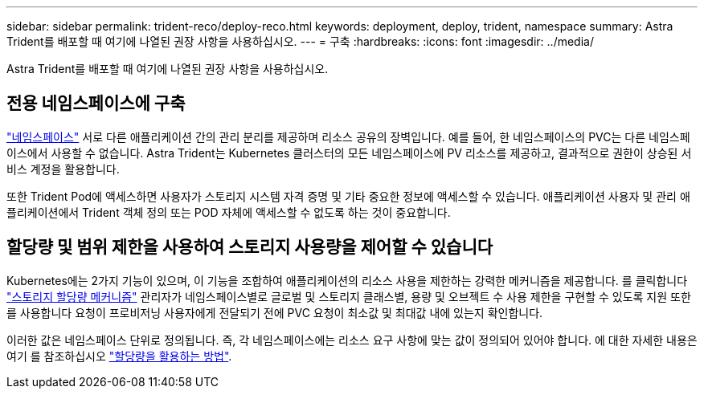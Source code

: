 ---
sidebar: sidebar 
permalink: trident-reco/deploy-reco.html 
keywords: deployment, deploy, trident, namespace 
summary: Astra Trident를 배포할 때 여기에 나열된 권장 사항을 사용하십시오. 
---
= 구축
:hardbreaks:
:icons: font
:imagesdir: ../media/


Astra Trident를 배포할 때 여기에 나열된 권장 사항을 사용하십시오.



== 전용 네임스페이스에 구축

https://kubernetes.io/docs/concepts/overview/working-with-objects/namespaces/["네임스페이스"^] 서로 다른 애플리케이션 간의 관리 분리를 제공하며 리소스 공유의 장벽입니다. 예를 들어, 한 네임스페이스의 PVC는 다른 네임스페이스에서 사용할 수 없습니다. Astra Trident는 Kubernetes 클러스터의 모든 네임스페이스에 PV 리소스를 제공하고, 결과적으로 권한이 상승된 서비스 계정을 활용합니다.

또한 Trident Pod에 액세스하면 사용자가 스토리지 시스템 자격 증명 및 기타 중요한 정보에 액세스할 수 있습니다. 애플리케이션 사용자 및 관리 애플리케이션에서 Trident 객체 정의 또는 POD 자체에 액세스할 수 없도록 하는 것이 중요합니다.



== 할당량 및 범위 제한을 사용하여 스토리지 사용량을 제어할 수 있습니다

Kubernetes에는 2가지 기능이 있으며, 이 기능을 조합하여 애플리케이션의 리소스 사용을 제한하는 강력한 메커니즘을 제공합니다. 를 클릭합니다 https://kubernetes.io/docs/concepts/policy/resource-quotas/#storage-resource-quota["스토리지 할당량 메커니즘"^] 관리자가 네임스페이스별로 글로벌 및 스토리지 클래스별, 용량 및 오브젝트 수 사용 제한을 구현할 수 있도록 지원 또한 를 사용합니다 요청이 프로비저닝 사용자에게 전달되기 전에 PVC 요청이 최소값 및 최대값 내에 있는지 확인합니다.

이러한 값은 네임스페이스 단위로 정의됩니다. 즉, 각 네임스페이스에는 리소스 요구 사항에 맞는 값이 정의되어 있어야 합니다. 에 대한 자세한 내용은 여기 를 참조하십시오 https://netapp.io/2017/06/09/self-provisioning-storage-kubernetes-without-worry["할당량을 활용하는 방법"^].
